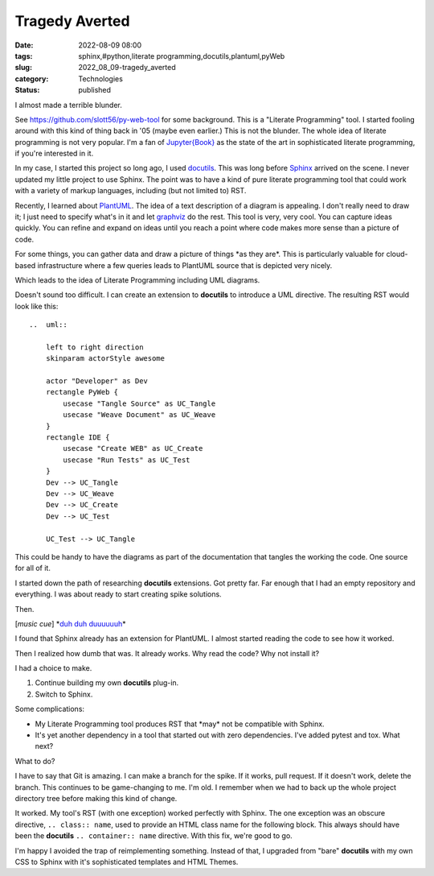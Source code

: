 Tragedy Averted
===============

:date: 2022-08-09 08:00
:tags: sphinx,#python,literate programming,docutils,plantuml,pyWeb
:slug: 2022_08_09-tragedy_averted
:category: Technologies
:status: published

I almost made a terrible blunder.

See https://github.com/slott56/py-web-tool for some background. This is
a "Literate Programming" tool. I started fooling around with this kind
of thing back in '05 (maybe even earlier.) This is not the blunder. The
whole idea of literate programming is not very popular. I'm a fan of
`Jupyter{Book} <https://jupyterbook.org/en/stable/intro.html>`__ as the
state of the art in sophisticated literate programming, if you're
interested in it.

In my case, I started this project so long ago, I
used `docutils <https://docutils.sourceforge.io>`__. This was
long before `Sphinx <https://github.com/sphinx-doc/sphinx>`__ arrived on
the scene. I never updated my little project to use Sphinx. The point
was to have a kind of pure literate programming tool that could work
with a variety of markup languages, including (but not limited to) RST.

Recently, I learned about `PlantUML <https://plantuml.com>`__. The idea
of a text description of a diagram is appealing. I don't really need to
draw it; I just need to specify what's in it and let
`graphviz <https://graphviz.org>`__ do the rest. This tool is very, very
cool. You can capture ideas quickly. You can refine and expand on ideas
until you reach a point where code makes more sense than a picture of
code.

For some things, you can gather data and draw a picture of things \*as
they are*. This is particularly valuable for cloud-based infrastructure
where a few queries leads to PlantUML source that is depicted very
nicely.

Which leads to the idea of Literate Programming including UML diagrams.

Doesn't sound too difficult. I can create an extension to **docutils**
to introduce a UML directive. The resulting RST would look like this:

::

   ..  uml::

       left to right direction
       skinparam actorStyle awesome

       actor "Developer" as Dev
       rectangle PyWeb {
           usecase "Tangle Source" as UC_Tangle
           usecase "Weave Document" as UC_Weave
       }
       rectangle IDE {
           usecase "Create WEB" as UC_Create
           usecase "Run Tests" as UC_Test
       }
       Dev --> UC_Tangle
       Dev --> UC_Weave
       Dev --> UC_Create
       Dev --> UC_Test

       UC_Test --> UC_Tangle

This could be handy to have the diagrams as part of the documentation
that tangles the working the code. One source for all of it.

I started down the path of researching **docutils** extensions. Got
pretty far. Far enough that I had an empty repository and everything. I
was about ready to start creating spike solutions.

Then.

[*music cue*] \*\ `duh duh
duuuuuuh <https://www.youtube.com/watch?v=9mSVzGnKsXw>`__\ \*

I found that Sphinx already has an extension for PlantUML. I almost
started reading the code to see how it worked.

Then I realized how dumb that was. It already works. Why read the code?
Why not install it?

I had a choice to make.

#. Continue building my own **docutils** plug-in.
#. Switch to Sphinx.

Some complications:

-  My Literate Programming tool produces RST that \*may\* not be
   compatible with Sphinx.
-  It's yet another dependency in a tool that started out with zero
   dependencies. I've added pytest and tox. What next?

What to do?

I have to say that Git is amazing. I can make a branch for the spike. If
it works, pull request. If it doesn't work, delete the branch. This
continues to be game-changing to me. I'm old. I remember when we had to
back up the whole project directory tree before making this kind of
change.

It worked. My tool's RST (with one exception) worked perfectly with
Sphinx. The one exception was an obscure directive, ``.. class:: name``,
used to provide an HTML class name for the following block. This always
should have been the **docutils** ``.. container:: name`` directive.
With this fix, we're good to go.

I'm happy I avoided the trap of reimplementing something. Instead of
that, I upgraded from "bare" **docutils** with my own CSS to Sphinx with
it's sophisticated templates and HTML Themes.





